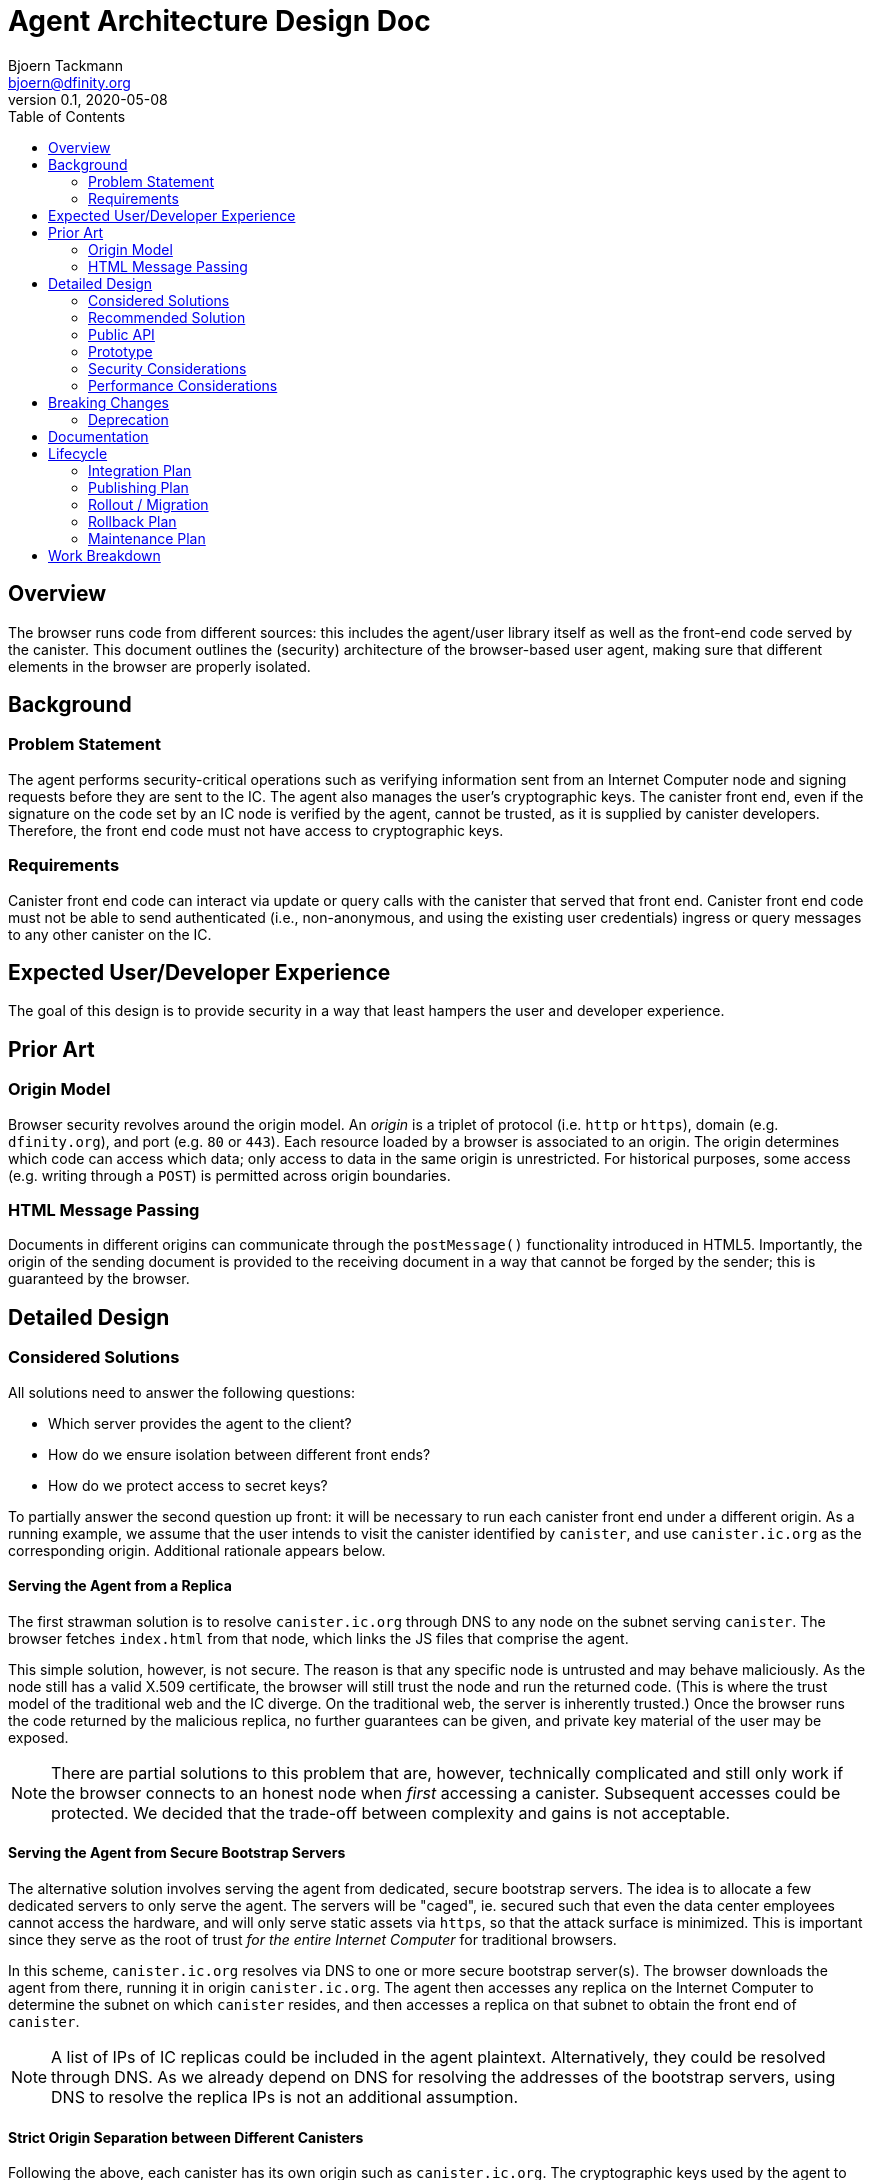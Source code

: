 = Agent Architecture Design Doc
// Author field:
Bjoern Tackmann <bjoern@dfinity.org>
v0.1, 2020-05-08
:draft:
:toc:

== Overview

The browser runs code from different sources: this includes the agent/user library itself as well as the front-end code served by the canister.
This document outlines the (security) architecture of the browser-based user agent, making sure that different elements in the browser are properly isolated.

== Background
////
:required:

Include as much information as necessary here to understand the design. Include
glossary if necessary in this section. Links to examples, related projects
or other design docs. Any previous/current version of this feature.

Do not write ideas about how to solve the problem here.
////

=== Problem Statement

The agent performs security-critical operations such as verifying information sent from an Internet Computer node and signing requests before they are sent to the IC.
The agent also manages the user's cryptographic keys.
The canister front end, even if the signature on the code set by an IC node is verified by the agent, cannot be trusted, as it is supplied by canister developers.
Therefore, the front end code must not have access to cryptographic keys.

=== Requirements

Canister front end code can interact via update or query calls with the canister that served that front end.
Canister front end code must not be able to send authenticated (i.e., non-anonymous, and using the existing user credentials) ingress or query messages to any other canister on the IC.

== Expected User/Developer Experience

The goal of this design is to provide security in a way that least hampers the user and developer experience.

== Prior Art
////
:optional: But recommended.

Link to other products available as comparatives to this design. For example,
if another tool has a similar feature, list pros/cons/shortcomings of that tool.
////

=== Origin Model

Browser security revolves around the origin model.
An _origin_ is a triplet of protocol (i.e. `http` or `https`), domain (e.g. `dfinity.org`), and port (e.g. `80` or `443`).
Each resource loaded by a browser is associated to an origin.
The origin determines which code can access which data; only access to data in the same origin is unrestricted.
For historical purposes, some access (e.g. writing through a `POST`) is permitted across origin boundaries.

=== HTML Message Passing

Documents in different origins can communicate through the `postMessage()` functionality introduced in HTML5.
Importantly, the origin of the sending document is provided to the receiving document in a way that cannot be forged by the sender; this is guaranteed by the browser.


== Detailed Design
////
:required:

Full design on how to implement the feature. Use this section to also describe
why some simpler approaches did not work. Mention other things to watch out
for during implementation.

Keep in mind that you might not be the person implementing the design.
////

=== Considered Solutions
////
:required:

What solutions were considered, with a list of pros and cons of each solutions.
////

All solutions need to answer the following questions:

* Which server provides the agent to the client?
* How do we ensure isolation between different front ends?
* How do we protect access to secret keys?

To partially answer the second question up front: it will be necessary to run each canister front end under a different origin.
As a running example, we assume that the user intends to visit the canister identified by `canister`, and use `canister.ic.org` as the corresponding origin.
Additional rationale appears below.

==== Serving the Agent from a Replica

The first strawman solution is to resolve `canister.ic.org` through DNS to any node on the subnet serving `canister`.
The browser fetches `index.html` from that node, which links the JS files that comprise the agent.

This simple solution, however, is not secure. The reason is that any specific node is untrusted and may behave maliciously.
As the node still has a valid X.509 certificate, the browser will still trust the node and run the returned code.
(This is where the trust model of the traditional web and the IC diverge. On the traditional web, the server is inherently trusted.)
Once the browser runs the code returned by the malicious replica, no further guarantees can be given, and private key material of the user may be exposed.

NOTE: There are partial solutions to this problem that are, however, technically complicated and still only work if the browser connects to an honest node when _first_ accessing a canister.
  Subsequent accesses could be protected. We decided that the trade-off between complexity and gains is not acceptable.

==== Serving the Agent from Secure Bootstrap Servers

The alternative solution involves serving the agent from dedicated, secure bootstrap servers.
The idea is to allocate a few dedicated servers to only serve the agent.
The servers will be "caged", ie. secured such that even the data center employees cannot access the hardware, and will only serve static assets via `https`, so that the attack surface is minimized.
This is important since they serve as the root of trust _for the entire Internet Computer_ for traditional browsers.
 
In this scheme, `canister.ic.org` resolves via DNS to one or more secure bootstrap server(s).
The browser downloads the agent from there, running it in origin `canister.ic.org`.
The agent then accesses any replica on the Internet Computer to determine the subnet on which `canister` resides, and then accesses a replica on that subnet to obtain the front end of `canister`.

NOTE: A list of IPs of IC replicas could be included in the agent plaintext.
  Alternatively, they could be resolved through DNS.
  As we already depend on DNS for resolving the addresses of the bootstrap servers, using DNS to resolve the replica IPs is not an additional assumption.

==== Strict Origin Separation between Different Canisters

Following the above, each canister has its own origin such as `canister.ic.org`.
The cryptographic keys used by the agent to identify toward `canister` _could_ also be stored in that origin, using a different set of cryptographic keys for each canister.
Such a scheme would be secure in the sense that different canister front ends are strictly isolated from one another, so the front end of each canister can only send ingress or query messages to its own canister.

The disadvantage of this model is that it makes key management too cumbersome for the user:
It means that all key-management operations (such as key backup, or authorizing or revoking additional devices) has to be performed _per canister_.

==== Specific Secure Origin for Key Storage

This model mandates the storage of all user private keys under a special origin, such as `secure-key-storage.ic.org`.
Note that the keys are not actually stored on the server; they are stored in the browser under the origin (`https`, `secure-key-storage.ic.org`, `443`).
That domain is also served from a secure bootstrap server, and the server again only serves static files.

=== Recommended Solution

Following the above, this section contains a step-by-step description of how the browser accesses the agent and ultimately the canister front end.
In practice, some of these steps will occur concurrently.
Assume that the user types `canister.ic.org` in the browser address bar.

. Resolve `canister.ic.org` via DNS.
  This resolves to the IP address of one of the secure bootstrap servers.
. Load `index.html` and the files that comprise the basic agent (i.e., the parts running under the front end origin) from the secure bootstrap server.
  (Variant: only `index.html` is served from the secure bootstrap server. The agent files are served from different servers, but their integrity is guaranteed through Subresource Integrity.)
. The `index.html` file also contains an iframe that loads the key-management part of the agent from `secure-key-storage.ic.org`, again from the secure bootstrap server.
  The initial action of this part is described in a companion design document.
. The agent running under `canister.ic.org` sends all requests that require a signature (i.e. authenticated query and update calls) through the key-management part via `postMessage()` message passing.

For the interface between the two parts of the agent it is *critical* for security that request ID computation is performed in the key-management part.
This is critical because we must ensure that the target canister (which is included in the request ID computation) is consistent with the origin of the sending front end.

=== Public API

The public (i.e. front-end developer) facing API should be unaffected.
This should be a change that affects only the internal structure of the agent.

=== Prototype
////
:optional:

If a proof of concept is available, include a link to the files here (even if
it's in the same PR).
////

No prototype at this point.

=== Security Considerations
////
:optional:

How will this feature impact security, and what needs to be done to keep it
secure. Considerations should include:
  - User input sanitization
  - Existing security protocols and standards
  - Permissions, Access Control and capabilities
  - Privacy, GDPR considerations, etc.
  - Anything else that can affect security and privacy.
////

The security of distributing the agent is based on similar assumptions as the current Internet infrastructure:

- the public-key infrastructure is trustworthy -- the secure bootstrap server has a valid certificate accepted by the browser
- data transmission is protected by TLS (HTTPS) -- based on above server certificate
- the bootstrap server is trusted for serving the `canister.ic.org` and `secure-key-storage.ic.org` domains

The verification of the assets served by the canister depends a bit on how we do certification, but is generally based on the assumptions underlying ICP (namely that no large coalition of data centers attacks the protocol).

The security structure of the agent critically relies on the separation provided by the browser origin security model to guarantees that user private keys are not accessible to the canister front end.


=== Performance Considerations
////
:optional:

How will the feature affect speed and performance. Will there be a need to
benchmark the feature (and if so, how)? Is there any considerations to keep
in mind for avoiding and preventing future regressions?
////

In terms of computation, the overhead introduced stems mostly from the separation of the agent into two parts that use `postMessage` communication.
As this communication is only needed once (query-response) for each authenticated query or update call, the impact is expected to be small.

More importantly, we have to ensure that the secure bootstrap servers scale sufficiently, as they are involved in every (initial) canister access from a legacy browser.
Especially in the beginning, we expect most accesses to originate from legacy browsers.

== Breaking Changes
////
:optional:

Does this feature create or require breaking changes?
////

=== Deprecation
////
:optional:

Does this feature deprecates any existing APIs?
////

== Documentation
////
:required:

How will this feature be documented? Which people need to be involved?
////

== Lifecycle

=== Integration Plan
////
:optional: Required if there are interactions with other tools.

How will this feature interact with other tools? Is there any changes outside
of the SDK that are required to make this feature work? Does this feature
have integration with `dfx`?
////

=== Publishing Plan
////
:optional: Required if there are new packages.

Explain which new packages will be released and published with this feature.
Include any changes to current released packages.
////

=== Rollout / Migration
////
:optional:

How can we minimize impact to users? How do we maximize adoption?
////

=== Rollback Plan
////
:optional:

How do you plan to rollback the change if a major issue is found?
////

=== Maintenance Plan
////
:required:

How do you plan to maintain this feature for the next years? Can the
APIs be cleanly evolved? Can Breaking Changes in the future be avoided?

If this is a service, what is the update and monitoring strategy?

If this is a package, how do we plan to publish and deploy it? This includes
version numbering.
////

== Work Breakdown
////
:required:

Description of the various phases and milestones. This is supposed to be a
bullet point list of high level stories and tasks. It is not meant to be a
1:1 ratio of PRs.
////
